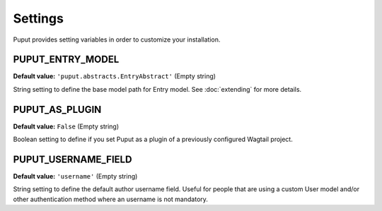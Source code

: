 Settings
========

Puput provides setting variables in order to customize your installation.

.. setting:: PUPUT_ENTRY_MODEL

PUPUT_ENTRY_MODEL
-----------------
**Default value:** ``'puput.abstracts.EntryAbstract'`` (Empty string)

String setting to define the base model path for Entry model. See :doc:`extending` for more details.

.. setting:: PUPUT_AS_PLUGIN

PUPUT_AS_PLUGIN
---------------
**Default value:** ``False`` (Empty string)

Boolean setting to define if you set Puput as a plugin of a previously configured Wagtail project.

.. setting:: PUPUT_USERNAME_FIELD

PUPUT_USERNAME_FIELD
--------------------
**Default value:** ``'username'`` (Empty string)

String setting to define the default author username field. Useful for people that are using a custom User model and/or
other authentication method where an username is not mandatory.